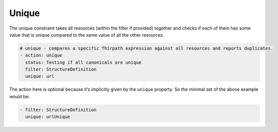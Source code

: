 Unique
~~~~~~

The unique constraint takes all resources (within the filter if
provided) together and checks if each of them has some value that is
unique compared to the same value of all the other resources.

.. code-block:: yaml

   # unique - compares a specific fhirpath expression against all resources and reports duplicates.
   - action: unique
     status: Testing if all canonicals are unique
     filter: StructureDefinition
     unique: url 

The action here is optional because it’s implicitly given by the
``unique`` property. So the minimal set of the above example would be:

.. code-block:: yaml

   - filter: StructureDefinition
     unique: urlUnique

